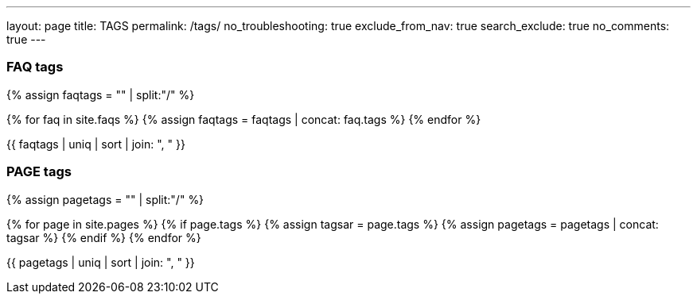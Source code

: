 ---
layout: page
title: TAGS
permalink: /tags/
no_troubleshooting: true
exclude_from_nav: true
search_exclude: true
no_comments: true
---

=== FAQ tags

{% assign faqtags = "" | split:"/" %}

{% for faq in site.faqs %}
  {% assign faqtags = faqtags | concat: faq.tags %}
{% endfor %}

{{ faqtags | uniq | sort | join: ", " }}

=== PAGE tags

{% assign pagetags = "" | split:"/" %}

{% for page in site.pages %}
  {% if page.tags %}
    {% assign tagsar = page.tags  %}
    {% assign pagetags = pagetags | concat: tagsar %}
  {% endif %}
{% endfor %}

{{ pagetags | uniq | sort | join: ", " }}
